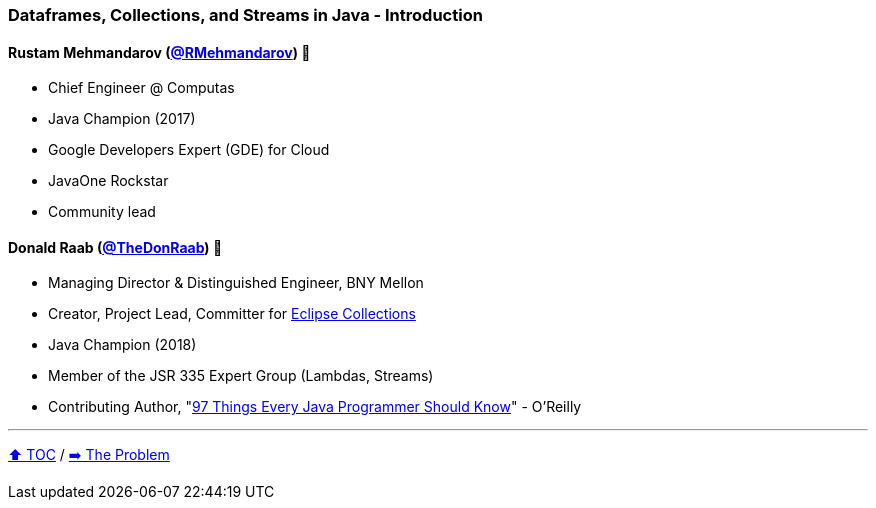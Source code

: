 === Dataframes, Collections, and Streams in Java - Introduction

==== Rustam Mehmandarov (link:https://twitter.com/RMehmandarov[@RMehmandarov])  🥷
* Chief Engineer @ Computas
* Java Champion (2017)
* Google Developers Expert (GDE) for Cloud
* JavaOne Rockstar
* Community lead

==== Donald Raab (link:https://twitter.com/TheDonRaab[@TheDonRaab]) 🐢
* Managing Director & Distinguished Engineer, BNY Mellon
* Creator, Project Lead, Committer for link:https://github.com/eclipse/eclipse-collections[Eclipse Collections]
* Java Champion (2018)
* Member of the JSR 335 Expert Group (Lambdas, Streams)
* Contributing Author, "link:https://www.oreilly.com/library/view/97-things-every/9781491952689/[97 Things Every Java Programmer Should Know]" - O'Reilly

---

link:toc.adoc[⬆️ TOC] /
link:./02_01_the_problem.adoc[➡️ The Problem]
